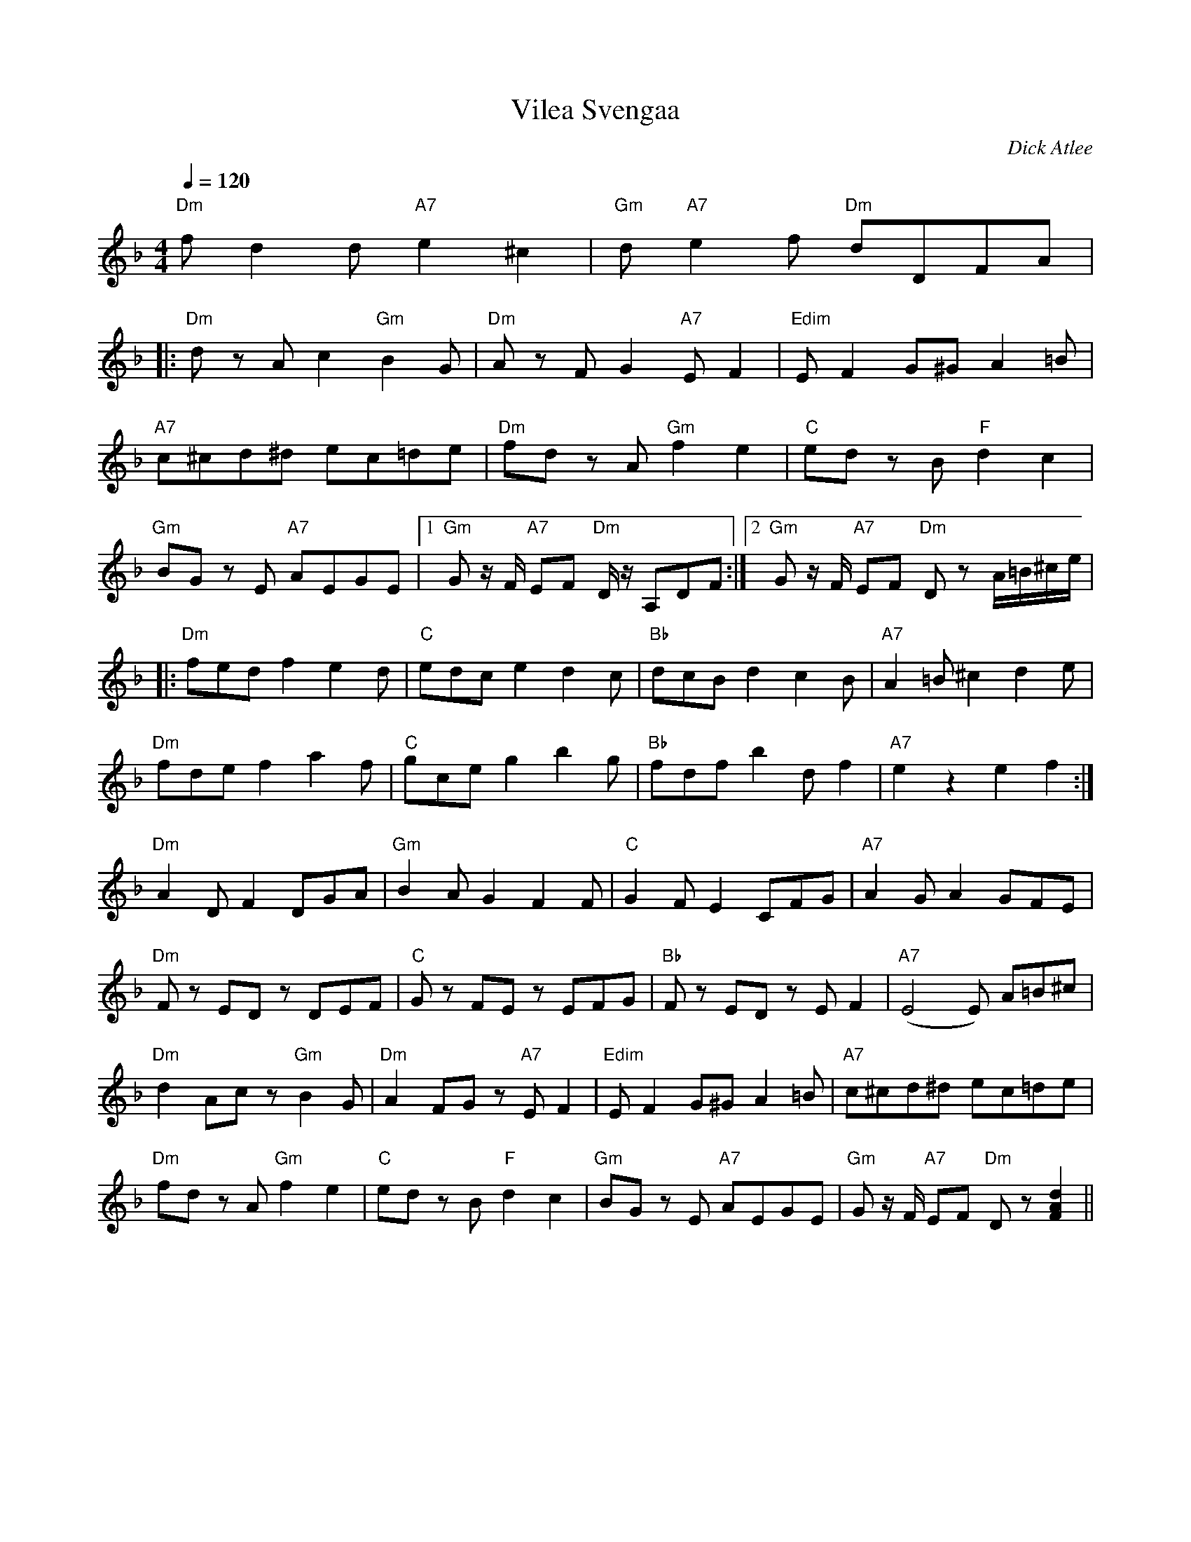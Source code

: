 X:72
T:Vilea Svengaa
M:4/4
L:1/8
Q:1/4=120
C:Dick Atlee
S:Trevor Corson's 40th birthday, July 2009
R:humppa
N:Trevor, an avid contra and swing dancer, became interested in things
N:Finnish for romantic reasons.  The tune's name is the translation the
N:Finnish embassy provided for "Still Swinging;" a humppa is a Finnish
N:foxtrot
K:Dm
"Dm" f d2 d "A7" e2 ^c2 | "Gm" d "A7" e2 f "Dm" dDFA | !
|: "Dm" d z A c2 "Gm" B2 G | "Dm" A z F G2 "A7" E F2 | "Edim" E F2 G^G A2 =B |!
"A7" c^cd^d ec=de | "Dm" fd z A "Gm" f2 e2 | "C" ed z B "F" d2 c2 | !
"Gm" BG z E "A7" AEGE |[1 "Gm" G z/2 F/2 "A7" EF "Dm" D/2 z/2A,DF :|
[2 "Gm" G z/2 F/2 "A7" EF "Dm" D z A/2=B/2^c/2e/2 | !
|: "Dm" fed f2 e2 d | "C" edc e2 d2 c |
"Bb" dcB d2 c2 B | "A7" A2 =B ^c2 d2 e | !
"Dm" fde f2 a2 f | "C" gce g2 b2 g |
"Bb" fdf b2 d f2 | "A7" e2  z2 e2 f2 :| !
"Dm" A2 D F2 DGA | "Gm" B2 A G2 F2 F |
"C" G2 F E2 CFG | "A7" A2 G A2 GFE | !
"Dm" F z ED z  DEF | "C" G z FE z EFG |
"Bb" F z ED z E F2 | "A7" (E4 E) A=B^c | !
"Dm" d2 Ac z "Gm" B2 G | "Dm" A2 FG z "A7" E F2 |
"Edim" E F2 G^G A2 =B | "A7" c^cd^d ec=de | !
"Dm" fd z A "Gm" f2 e2 | "C" ed z B "F" d2 c2 |
"Gm" BG z E "A7" AEGE |"Gm" G z/2 F/2 "A7" EF "Dm" D z [F2A2d2] ||
